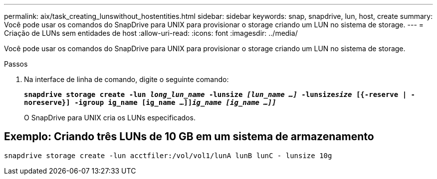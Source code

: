 ---
permalink: aix/task_creating_lunswithout_hostentities.html 
sidebar: sidebar 
keywords: snap, snapdrive, lun, host, create 
summary: Você pode usar os comandos do SnapDrive para UNIX para provisionar o storage criando um LUN no sistema de storage. 
---
= Criação de LUNs sem entidades de host
:allow-uri-read: 
:icons: font
:imagesdir: ../media/


[role="lead"]
Você pode usar os comandos do SnapDrive para UNIX para provisionar o storage criando um LUN no sistema de storage.

.Passos
. Na interface de linha de comando, digite o seguinte comando:
+
`*snapdrive storage create -lun _long_lun_name_ -lunsize _[lun_name ...]_ -lunsize__size__ [{-reserve | -noreserve}] -igroup ig_name [ig_name ...]]_ig_name [ig_name ...]]_*`

+
O SnapDrive para UNIX cria os LUNs especificados.





== Exemplo: Criando três LUNs de 10 GB em um sistema de armazenamento

`snapdrive storage create -lun acctfiler:/vol/vol1/lunA lunB lunC - lunsize 10g`
